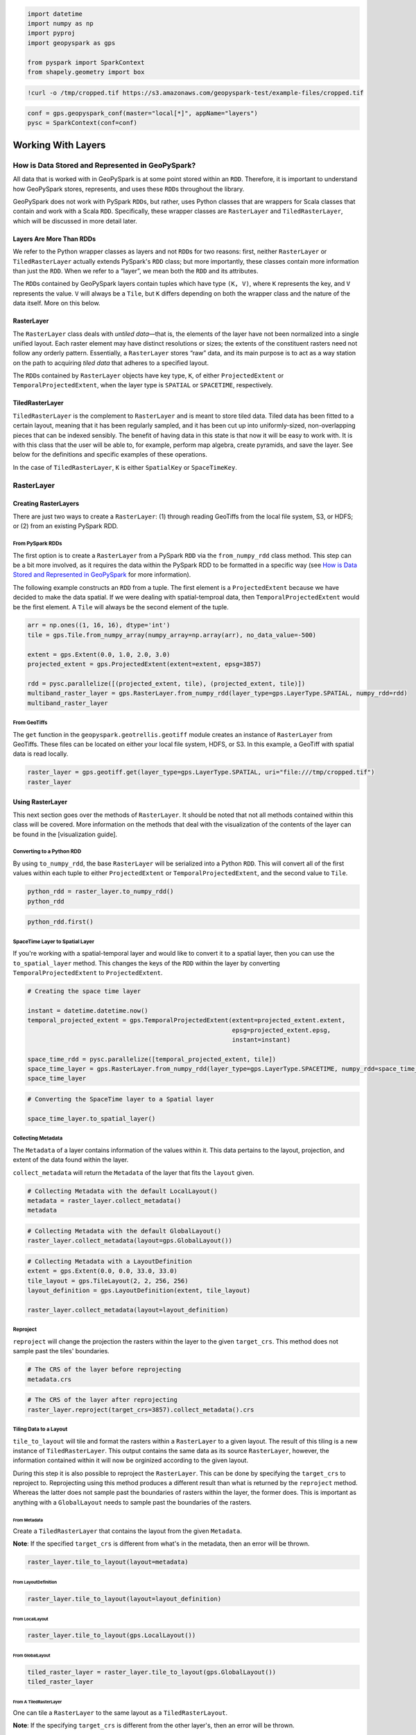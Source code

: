 
.. code:: ipython3

    import datetime
    import numpy as np
    import pyproj
    import geopyspark as gps
    
    from pyspark import SparkContext
    from shapely.geometry import box

.. code:: ipython3

    !curl -o /tmp/cropped.tif https://s3.amazonaws.com/geopyspark-test/example-files/cropped.tif

.. code:: ipython3

    conf = gps.geopyspark_conf(master="local[*]", appName="layers")
    pysc = SparkContext(conf=conf)

Working With Layers
===================

How is Data Stored and Represented in GeoPySpark?
-------------------------------------------------

All data that is worked with in GeoPySpark is at some point stored
within an ``RDD``. Therefore, it is important to understand how
GeoPySpark stores, represents, and uses these ``RDD``\ s throughout the
library.

GeoPySpark does not work with PySpark ``RDD``\ s, but rather, uses
Python classes that are wrappers for Scala classes that contain and work
with a Scala ``RDD``. Specifically, these wrapper classes are
``RasterLayer`` and ``TiledRasterLayer``, which will be discussed in
more detail later.

Layers Are More Than RDDs
~~~~~~~~~~~~~~~~~~~~~~~~~

We refer to the Python wrapper classes as layers and not ``RDD``\ s for
two reasons: first, neither ``RasterLayer`` or ``TiledRasterLayer``
actually extends PySpark's ``RDD`` class; but more importantly, these
classes contain more information than just the ``RDD``. When we refer to
a “layer”, we mean both the ``RDD`` and its attributes.

The ``RDD``\ s contained by GeoPySpark layers contain tuples which have
type ``(K, V)``, where ``K`` represents the key, and ``V`` represents
the value. ``V`` will always be a ``Tile``, but ``K`` differs depending
on both the wrapper class and the nature of the data itself. More on
this below.

RasterLayer
~~~~~~~~~~~

The ``RasterLayer`` class deals with *untiled data*—that is, the
elements of the layer have not been normalized into a single unified
layout. Each raster element may have distinct resolutions or sizes; the
extents of the constituent rasters need not follow any orderly pattern.
Essentially, a ``RasterLayer`` stores “raw” data, and its main purpose
is to act as a way station on the path to acquiring *tiled data* that
adheres to a specified layout.

The ``RDD``\ s contained by ``RasterLayer`` objects have key type,
``K``, of either ``ProjectedExtent`` or ``TemporalProjectedExtent``,
when the layer type is ``SPATIAL`` or ``SPACETIME``, respectively.

TiledRasterLayer
~~~~~~~~~~~~~~~~

``TiledRasterLayer`` is the complement to ``RasterLayer`` and is meant
to store tiled data. Tiled data has been fitted to a certain layout,
meaning that it has been regularly sampled, and it has been cut up into
uniformly-sized, non-overlapping pieces that can be indexed sensibly.
The benefit of having data in this state is that now it will be easy to
work with. It is with this class that the user will be able to, for
example, perform map algebra, create pyramids, and save the layer. See
below for the definitions and specific examples of these operations.

In the case of ``TiledRasterLayer``, ``K`` is either ``SpatialKey`` or
``SpaceTimeKey``.

RasterLayer
-----------

Creating RasterLayers
~~~~~~~~~~~~~~~~~~~~~

There are just two ways to create a ``RasterLayer``: (1) through reading
GeoTiffs from the local file system, S3, or HDFS; or (2) from an
existing PySpark RDD.

From PySpark RDDs
^^^^^^^^^^^^^^^^^

The first option is to create a ``RasterLayer`` from a PySpark ``RDD``
via the ``from_numpy_rdd`` class method. This step can be a bit more
involved, as it requires the data within the PySpark RDD to be formatted
in a specific way (see `How is Data Stored and Represented in
GeoPySpark <#How-is-Data-Stored-and-Represented-in-GeoPySpark?>`__ for
more information).

The following example constructs an ``RDD`` from a tuple. The first
element is a ``ProjectedExtent`` because we have decided to make the
data spatial. If we were dealing with spatial-temproal data, then
``TemporalProjectedExtent`` would be the first element. A ``Tile`` will
always be the second element of the tuple.

.. code:: ipython3

    arr = np.ones((1, 16, 16), dtype='int')
    tile = gps.Tile.from_numpy_array(numpy_array=np.array(arr), no_data_value=-500)
    
    extent = gps.Extent(0.0, 1.0, 2.0, 3.0)
    projected_extent = gps.ProjectedExtent(extent=extent, epsg=3857)
    
    rdd = pysc.parallelize([(projected_extent, tile), (projected_extent, tile)])
    multiband_raster_layer = gps.RasterLayer.from_numpy_rdd(layer_type=gps.LayerType.SPATIAL, numpy_rdd=rdd)
    multiband_raster_layer

From GeoTiffs
^^^^^^^^^^^^^

The ``get`` function in the ``geopyspark.geotrellis.geotiff`` module
creates an instance of ``RasterLayer`` from GeoTiffs. These files can be
located on either your local file system, HDFS, or S3. In this example,
a GeoTiff with spatial data is read locally.

.. code:: ipython3

    raster_layer = gps.geotiff.get(layer_type=gps.LayerType.SPATIAL, uri="file:///tmp/cropped.tif")
    raster_layer

Using RasterLayer
~~~~~~~~~~~~~~~~~

This next section goes over the methods of ``RasterLayer``. It should be
noted that not all methods contained within this class will be covered.
More information on the methods that deal with the visualization of the
contents of the layer can be found in the [visualization guide].

Converting to a Python RDD
^^^^^^^^^^^^^^^^^^^^^^^^^^

By using ``to_numpy_rdd``, the base ``RasterLayer`` will be serialized
into a Python ``RDD``. This will convert all of the first values within
each tuple to either ``ProjectedExtent`` or ``TemporalProjectedExtent``,
and the second value to ``Tile``.

.. code:: ipython3

    python_rdd = raster_layer.to_numpy_rdd()
    python_rdd

.. code:: ipython3

    python_rdd.first()

SpaceTime Layer to Spatial Layer
^^^^^^^^^^^^^^^^^^^^^^^^^^^^^^^^

If you're working with a spatial-temporal layer and would like to
convert it to a spatial layer, then you can use the ``to_spatial_layer``
method. This changes the keys of the ``RDD`` within the layer by
converting ``TemporalProjectedExtent`` to ``ProjectedExtent``.

.. code:: ipython3

    # Creating the space time layer
    
    instant = datetime.datetime.now()
    temporal_projected_extent = gps.TemporalProjectedExtent(extent=projected_extent.extent,
                                                            epsg=projected_extent.epsg,
                                                            instant=instant)
    
    space_time_rdd = pysc.parallelize([temporal_projected_extent, tile])
    space_time_layer = gps.RasterLayer.from_numpy_rdd(layer_type=gps.LayerType.SPACETIME, numpy_rdd=space_time_rdd)
    space_time_layer

.. code:: ipython3

    # Converting the SpaceTime layer to a Spatial layer
    
    space_time_layer.to_spatial_layer()

Collecting Metadata
^^^^^^^^^^^^^^^^^^^

The ``Metadata`` of a layer contains information of the values within
it. This data pertains to the layout, projection, and extent of the data
found within the layer.

``collect_metadata`` will return the ``Metadata`` of the layer that fits
the ``layout`` given.

.. code:: ipython3

    # Collecting Metadata with the default LocalLayout()
    metadata = raster_layer.collect_metadata()
    metadata

.. code:: ipython3

    # Collecting Metadata with the default GlobalLayout()
    raster_layer.collect_metadata(layout=gps.GlobalLayout())

.. code:: ipython3

    # Collecting Metadata with a LayoutDefinition
    extent = gps.Extent(0.0, 0.0, 33.0, 33.0)
    tile_layout = gps.TileLayout(2, 2, 256, 256)
    layout_definition = gps.LayoutDefinition(extent, tile_layout)
    
    raster_layer.collect_metadata(layout=layout_definition)

Reproject
^^^^^^^^^

``reproject`` will change the projection the rasters within the layer to
the given ``target_crs``. This method does not sample past the tiles'
boundaries.

.. code:: ipython3

    # The CRS of the layer before reprojecting
    metadata.crs

.. code:: ipython3

    # The CRS of the layer after reprojecting
    raster_layer.reproject(target_crs=3857).collect_metadata().crs

Tiling Data to a Layout
^^^^^^^^^^^^^^^^^^^^^^^

``tile_to_layout`` will tile and format the rasters within a
``RasterLayer`` to a given layout. The result of this tiling is a new
instance of ``TiledRasterLayer``. This output contains the same data as
its source ``RasterLayer``, however, the information contained within it
will now be orginized according to the given layout.

During this step it is also possible to reproject the ``RasterLayer``.
This can be done by specifying the ``target_crs`` to reproject to.
Reprojecting using this method produces a different result than what is
returned by the ``reproject`` method. Whereas the latter does not sample
past the boundaries of rasters within the layer, the former does. This
is important as anything with a ``GlobalLayout`` needs to sample past
the boundaries of the rasters.

From Metadata
'''''''''''''

Create a ``TiledRasterLayer`` that contains the layout from the given
``Metadata``.

**Note**: If the specified ``target_crs`` is different from what's in
the metadata, then an error will be thrown.

.. code:: ipython3

    raster_layer.tile_to_layout(layout=metadata)

From LayoutDefinition
'''''''''''''''''''''

.. code:: ipython3

    raster_layer.tile_to_layout(layout=layout_definition)

From LocalLayout
''''''''''''''''

.. code:: ipython3

    raster_layer.tile_to_layout(gps.LocalLayout())

From GlobalLayout
'''''''''''''''''

.. code:: ipython3

    tiled_raster_layer = raster_layer.tile_to_layout(gps.GlobalLayout())
    tiled_raster_layer

From A TiledRasterLayer
'''''''''''''''''''''''

One can tile a ``RasterLayer`` to the same layout as a
``TiledRasterLayout``.

**Note**: If the specifying ``target_crs`` is different from the other
layer's, then an error will be thrown.

.. code:: ipython3

    raster_layer.tile_to_layout(layout=tiled_raster_layer)

TiledRasterLayer
----------------

Creating TiledRasterLayers
~~~~~~~~~~~~~~~~~~~~~~~~~~

For this guide, we will just go over one initialization method for
``TiledRasterLayer``, ``from_numpy_rdd``. However, there are other ways
to create this class. These additional creation strategies can be found
in the [map algebra guide].

From PySpark RDD
^^^^^^^^^^^^^^^^

Like ``RasterLayer``\ s, ``TiledRasterLayer``\ s can be created from
``RDD``\ s using ``from_numpy_rdd``. What is different, however, is that
``Metadata`` must also be passed in during initialization. This makes
creating ``TiledRasterLayer``\ s this way a little bit more arduous.

The following example constructs an ``RDD`` from a tuple. The first
element is a ``SpatialKey`` because we have decided to make the data
spatial. If we were dealing with spatial-temproal data, then
``SpaceTimeKey`` would be the first element. ``Tile`` will always be the
second element of the tuple.

.. code:: ipython3

    data = np.zeros((1, 512, 512), dtype='float32')
    tile = gps.Tile.from_numpy_array(numpy_array=data, no_data_value=-1.0)
    instant = datetime.datetime.now()
    
    layer = [(gps.SpaceTimeKey(row=0, col=0, instant=instant), tile),
             (gps.SpaceTimeKey(row=1, col=0, instant=instant), tile),
             (gps.SpaceTimeKey(row=0, col=1, instant=instant), tile),
             (gps.SpaceTimeKey(row=1, col=1, instant=instant), tile)]
    
    rdd = pysc.parallelize(layer)
    
    extent = gps.Extent(0.0, 0.0, 33.0, 33.0)
    layout = gps.TileLayout(2, 2, 512, 512)
    bounds = gps.Bounds(gps.SpaceTimeKey(col=0, row=0, instant=instant), gps.SpaceTimeKey(col=1, row=1, instant=instant))
    layout_definition = gps.LayoutDefinition(extent, layout)
    
    metadata = gps.Metadata(
        bounds=bounds,
        crs='+proj=merc +lon_0=0 +k=1 +x_0=0 +y_0=0 +a=6378137 +b=6378137 +towgs84=0,0,0,0,0,0,0 +units=m +no_defs ',
        cell_type='float32ud-1.0',
        extent=extent,
        layout_definition=layout_definition)
    
    space_time_tiled_layer = gps.TiledRasterLayer.from_numpy_rdd(layer_type=gps.LayerType.SPACETIME,
                                                                 numpy_rdd=rdd, metadata=metadata)
    space_time_tiled_layer

Using TiledRasterLayers
~~~~~~~~~~~~~~~~~~~~~~~

This section will go over the methods found within ``TiledRasterLayer``.
Like with ``RasterLayer``, not all methods within this class will be
covered in this guide. More information on the methods that deal with
the visualization of the contents of the layer can be found in the
[visualization guide]; and those that deal with map algebra can be found
in the [map algebra guide].

Converting to a Python RDD
^^^^^^^^^^^^^^^^^^^^^^^^^^

By using ``to_numpy_rdd``, the base ``TiledRasterLayer`` will be
serialized into a Python ``RDD``. This will convert all of the first
values within each tuple to either ``SpatialKey`` or ``SpaceTimeKey``,
and the second value to ``Tile``.

.. code:: ipython3

    python_rdd = tiled_raster_layer.to_numpy_rdd()

.. code:: ipython3

    python_rdd.first()

SpaceTime Layer to Spatial Layer
^^^^^^^^^^^^^^^^^^^^^^^^^^^^^^^^

If you're working with a spatiotemporal layer and would like to convert
it to a spatial layer, then you can use the ``to_spatial_layer`` method.
This changes the keys of the ``RDD`` within the layer by converting
``SpaceTimeKey`` to ``SpatialKey``.

.. code:: ipython3

    # Creating the space time layer
    
    instant = datetime.datetime.now()
    space_time_key = gps.SpaceTimeKey(col=0, row=0, instant=instant)
    
    metadata = gps.Metadata(
        bounds=gps.Bounds(space_time_key, space_time_key),
        cell_type='int16',
        crs = '+proj=merc +lon_0=0 +k=1 +x_0=0 +y_0=0 +a=6378137 +b=6378137 +towgs84=0,0,0,0,0,0,0 +units=m +no_defs ',
        extent=extent,
        layout_definition=layout_definition)
    
    space_time_rdd = pysc.parallelize([space_time_key, tile])
    space_time_layer = gps.TiledRasterLayer.from_numpy_rdd(layer_type=gps.LayerType.SPACETIME,
                                                           numpy_rdd=space_time_rdd,
                                                           metadata=metadata)
    space_time_layer

.. code:: ipython3

    # Converting the SpaceTime layer to a Spatial layer
    
    space_time_layer.to_spatial_layer()

Repartitioning
^^^^^^^^^^^^^^

While not an ``RDD``, ``TiledRasterLayer`` does contain an underlying
``RDD``, and thus, it can be repartitioned using the ``repartition``
method.

.. code:: ipython3

    # Repartition the internal RDD to have 120 partitions
    tiled_raster_layer.repartition(num_partitions=120)

Lookup
^^^^^^

If there is a particular tile within the layer that is of interest, it
is possible to retrieve it as a ``Tile`` using the ``lookup`` method.

.. code:: ipython3

    min_key = tiled_raster_layer.layer_metadata.bounds.minKey
    
    # Retrieve the Tile that is located at the smallest column and row of the layer
    tiled_raster_layer.lookup(col=min_key.col, row=min_key.row)

Masking
^^^^^^^

By using ``mask`` method, the ``TiledRasterRDD`` can be masekd using one
or more Shapely geometries.

.. code:: ipython3

    layer_extent = tiled_raster_layer.layer_metadata.extent
    
    # Polygon to mask a region of the layer
    mask = box(layer_extent.xmin,
               layer_extent.ymin,
               layer_extent.xmin + 20,
               layer_extent.ymin + 20)
    
    tiled_raster_layer.mask(geometries=mask)

.. code:: ipython3

    mask_2 = box(layer_extent.xmin + 50,
                 layer_extent.ymin + 50,
                 layer_extent.xmax - 20,
                 layer_extent.ymax - 20)
    
    # Multiple Polygons can be given to mask the layer
    tiled_raster_layer.mask(geometries=[mask, mask_2])

Normalize
^^^^^^^^^

``normalize`` will linearly transform the data within the layer such
that all values fall within a given range.

.. code:: ipython3

    # Normalizes the layer so that the new min value is 0 and the new max value is 60000
    tiled_raster_layer.normalize(new_min=0, new_max=60000)

Pyramiding
^^^^^^^^^^

When using a layer for a TMS server, it is important that the layer is
pyramided. That is, we create a level-of-detail hierarchy that covers
the same geographical extent, while each level of the pyramid uses one
quarter as many pixels as the next level. This allows us to zoom in and
out when the layer is being displayed without using extraneous detail.
The ``pyramid`` method will produce an instance of ``Pyramid`` that will
contain within it multiple ``TiledRasterLayer``\ s. Each layer
corresponds to a zoom level, and the number of levels depends on the
``zoom_level`` of the source layer. With the max zoom of the ``Pyramid``
being the source layer's ``zoom_level``, and the lowest zoom being 0.

For more information on the ``Pyramiding`` class, see the [visualization
guide].

.. code:: ipython3

    # This creates a Pyramid with zoom levels that go from 0 to 11 for a total of 12.
    tiled_raster_layer.pyramid()

Reproject
^^^^^^^^^

This is similar to the ``reproject`` method for ``RasterLayer`` where
the reprojection will not sample past the tiles' boundaries. This means
the layout of the tiles will be changed so that they will take on a
``LocalLayout`` rather than a ``GlobalLayout`` (read more about these
layouts `here <core-concepts.ipynb#Tiling-Strategies>`__). Because of
this, whatever ``zoom_level`` the ``TiledRasterLayer`` has will be
changed to 0 since the area being represented changes to just the tiles.

.. code:: ipython3

    # The zoom_level and crs of the TiledRasterLayer before reprojecting
    tiled_raster_layer.zoom_level, tiled_raster_layer.layer_metadata.crs

.. code:: ipython3

    reprojected_tiled_raster_layer = tiled_raster_layer.reproject(target_crs=3857)
    
    # The zoom_level and crs of the TiledRasterLayer after reprojecting
    reprojected_tiled_raster_layer.zoom_level, reprojected_tiled_raster_layer.layer_metadata.crs

Stitching
^^^^^^^^^

Using ``stitch`` will produce a single ``Tile`` by stitching together
all of the tiles within the ``TiledRasterLayer``. This can only be done
with spatial layers, and is not recommended if the data contained within
the layer is large, as it can cause a crash due to the size of the
resulting ``Tile``.

.. code:: ipython3

    # Creates a Tile with an underlying numpy array with a size of (1, 6144, 1536).
    tiled_raster_layer.stitch().cells.shape

Saving a Stitched Layer
^^^^^^^^^^^^^^^^^^^^^^^

The ``save_stitched`` method both stitches and saves a layer as a
GeoTiff.

.. code:: ipython3

    # Saves the stitched layer to /tmp/stitched.tif
    tiled_raster_layer.save_stitched(path='/tmp/stitched.tif')

It is also possible to specify the regions of layer to be saved when it
is stitched.

.. code:: ipython3

    layer_extent = tiled_raster_layer.layer_metadata.layout_definition.extent
    
    # Only a portion of the stitched layer needs to be saved, so we will create a sub Extent to crop to.
    sub_exent = gps.Extent(xmin=layer_extent.xmin + 10,
                           ymin=layer_extent.ymin + 10,
                           xmax=layer_extent.xmax - 10,
                           ymax=layer_extent.ymax - 10)
    
    tiled_raster_layer.save_stitched(path='/tmp/cropped-stitched.tif', crop_bounds=sub_exent)

.. code:: ipython3

    # In addition to the sub Extent, one can also choose how many cols and rows will be in the saved in the GeoTiff.
    tiled_raster_layer.save_stitched(path='/tmp/cropped-stitched-2.tif',
                                     crop_bounds=sub_exent,
                                     crop_dimensions=(1000, 1000))

Tiling Data to a Layout
^^^^^^^^^^^^^^^^^^^^^^^

This is similar to ``RasterLayer``'s ``tile_to_layout`` method, except
for one important detail. If performing a ``tile_to_layout`` on a
``TiledRasterLayer`` that contains a ``zoom_level``, that ``zoom_level``
could be lost or changed depending on the ``layout`` and/or
``target_crs`` chosen. Thus, it is important to keep that in mind in
retiling a ``TiledRasterLayer``.

.. code:: ipython3

    # Original zoom_level of the source TiledRasterLayer
    tiled_raster_layer.zoom_level

.. code:: ipython3

    # zoom_level will be lost in the resulting TiledRasterlayer
    tiled_raster_layer.tile_to_layout(layout=gps.LocalLayout())

.. code:: ipython3

    # zoom_level will be changed in the resulting TiledRasterLayer
    tiled_raster_layer.tile_to_layout(layout=gps.GlobalLayout(), target_crs=3857)

.. code:: ipython3

    # zoom_level will reamin the same in the resulting TiledRasterLayer
    tiled_raster_layer.tile_to_layout(layout=gps.GlobalLayout(zoom=11))

General Methods
---------------

There exist methods that are found in both ``RasterLayer`` and
``TiledRasterLayer``. These methods tend to perform more general
analysis/tasks, thus making them suitable for both classes. This next
section will go over these methods.

**Note**: In the following examples, both ``RasterLayer``\ s and
``TiledRasterLayer``\ s will be used. However, they can easily be
subsituted with the other class.

Selecting a SubSection of Bands
~~~~~~~~~~~~~~~~~~~~~~~~~~~~~~~

To select certain bands to work with, the ``bands`` method will take
either a single or collection of band indices and will return the subset
as a new ``RasterLayer`` or ``TiledRasterLayer``.

**Note**: There could high performance costs if operations are performed
between two sub-bands of a large dataset. Thus, if you're working with a
large amount of data, then it is recommended to do band selection before
reading them in.

.. code:: ipython3

    # Selecting the second band from the layer
    multiband_raster_layer.bands(1)

.. code:: ipython3

    # Selecting the first and second bands from the layer
    multiband_raster_layer.bands([0, 1])

Converting the Data Type of the Rasters' Cells
~~~~~~~~~~~~~~~~~~~~~~~~~~~~~~~~~~~~~~~~~~~~~~

The ``convert_data_type`` method will convert the types of the cells
within the rasters of the layer to a new data type. The ``noData`` value
can also be set during this conversion, and if it's not set, then there
will be no ``noData`` value for the resulting rasters.

.. code:: ipython3

    # The data type of the cells before converting
    metadata.cell_type

.. code:: ipython3

    # Changing the cell type to int8 with a noData value of -100.
    raster_layer.convert_data_type(new_type=gps.CellType.INT8, no_data_value=-100).collect_metadata().cell_type

.. code:: ipython3

    # Changing the cell type to int32 with no noData value.
    raster_layer.convert_data_type(new_type=gps.CellType.INT32).collect_metadata().cell_type

Reclassify Cell Values
~~~~~~~~~~~~~~~~~~~~~~

``reclassify`` changes the cell values based on the ``value_map`` and
``classification_strategy`` given. In addition to these two parameters,
the ``data_type`` of the cells also needs to be given. This is either
``int`` or ``float``.

.. code:: ipython3

    # Values of the first tile before being reclassified
    multiband_raster_layer.to_numpy_rdd().first()[1]

.. code:: ipython3

    # Change all values greater than or equal to 1 to 10
    reclassified = multiband_raster_layer.reclassify(value_map={1: 10},
                                                     data_type=int,
                                                     classification_strategy=gps.ClassificationStrategy.GREATER_THAN_OR_EQUAL_TO)
    reclassified.to_numpy_rdd().first()[1]

Mapping Over the Cells
~~~~~~~~~~~~~~~~~~~~~~

It is possible to work with the cells within a layer directly via the
``map_cells`` method. This method takes a function that expects a numpy
array and a noData value as parameters, and returns a new numpy array.
Thus, the function given would have the following type signature:

.. code:: python

    def input_function(numpy_array: np.ndarray, no_data_value=None) -> np.ndarray

The given function is then applied to each ``Tile`` in the layer.

**Note**: In order for this method to operate, the internal ``RDD``
first needs to be deserialized from Scala to Python and then serialized
from Python back to Scala. Because of this, it is recommended to chain
together all functions to avoid unnecessary serialization overhead.

.. code:: ipython3

    def add_one(cells, _):
        return cells + 1
    
    # Mapping with a single funciton
    raster_layer.map_cells(add_one)

.. code:: ipython3

    def divide_two(cells, _):
        return (add_one(cells) / 2)
    
    # Chaning together two functions to be mapped
    raster_layer.map_cells(divide_two)

Mapping Over Tiles
~~~~~~~~~~~~~~~~~~

Like ``map_cells``, ``map_tiles`` maps a given function over all of the
``Tile``\ s within the layer. It takes a function that expects a
``Tile`` and returns a ``Tile``. Therefore, the input function's type
signature would be this:

.. code:: python

    def input_function(tile: Tile) -> Tile

**Note**: In order for this method to operate, the internal ``RDD``
first needs to be deserialized from Scala to Python and then serialized
from Python back to Scala. Because of this, it is recommended to chain
together all functions to avoid unnecessary serialization overhead.

.. code:: ipython3

    def minus_two(tile):
        return gps.Tile.from_numpy_array(tile.cells - 2, no_data_value=tile.no_data_value)
    
    raster_layer.map_tiles(minus_two)

Calculating the Histogram for the Layer
~~~~~~~~~~~~~~~~~~~~~~~~~~~~~~~~~~~~~~~

It is possible to calculate the histogram of a layer either by using the
``get_histogram`` or the ``get_class_histogram`` method. Both of these
methods produce a ``Histogram``, however, the way the data is
represented within the resulting histogram differs depending on the
method used. ``get_histogram`` will produce a histogram whose values are
``float``\ s. Whereas ``get_class_histogram`` returns a histogram whose
values are ``int``\ s.

For more informaiton on the ``Histogram`` class, please see the
``Histogram`` [guide].

.. code:: ipython3

    # Returns a Histogram whose underlying values are floats
    tiled_raster_layer.get_histogram()

.. code:: ipython3

    # Returns a Histogram whose underlying values are ints
    tiled_raster_layer.get_class_histogram()

Finding the Quantile Breaks for the Layer
~~~~~~~~~~~~~~~~~~~~~~~~~~~~~~~~~~~~~~~~~

If you wish to find the quantile breaks for a layer without a
``Histogram``, then you can use the ``get_quantile_breaks`` method.

.. code:: ipython3

    tiled_raster_layer.get_quantile_breaks(num_breaks=3)

Quantile Breaks for Exact Ints
^^^^^^^^^^^^^^^^^^^^^^^^^^^^^^

There is another version of ``get_quantile_breaks`` called
``get_quantile_breaks_exact_int`` that will count exact integer values.
However, if there are too many values within the layer, then memory
errors could occur.

.. code:: ipython3

    tiled_raster_layer.get_quantile_breaks_exact_int(num_breaks=3)

Finding the Min and Max Values of a Layer
^^^^^^^^^^^^^^^^^^^^^^^^^^^^^^^^^^^^^^^^^

The ``get_min_max`` method will find the min and max value for the
layer. The result will always be ``(float, float)`` regardless of the
data type of the cells.

.. code:: ipython3

    tiled_raster_layer.get_min_max()

RDD Methods
-----------

As mentioned in the section on ``TiledRasterLayer``'s `repartition
method <#repartitioning>`__, ``TiledRasterLayer`` has methods to work
with its internal ``RDD``. This holds true for ``RasterLayer`` as well.

The following is a list of ``RDD`` with examples that are supported by
both classes.

Cache
~~~~~

.. code:: ipython3

    raster_layer.cache()

Persist
~~~~~~~

.. code:: ipython3

    # If no level is given, then MEMORY_ONLY will be used
    tiled_raster_layer.persist()

Unpersist
~~~~~~~~~

.. code:: ipython3

    tiled_raster_layer.unpersist()

getNumberOfPartitions
~~~~~~~~~~~~~~~~~~~~~

.. code:: ipython3

    raster_layer.getNumPartitions()

Count
~~~~~

.. code:: ipython3

    raster_layer.count()

